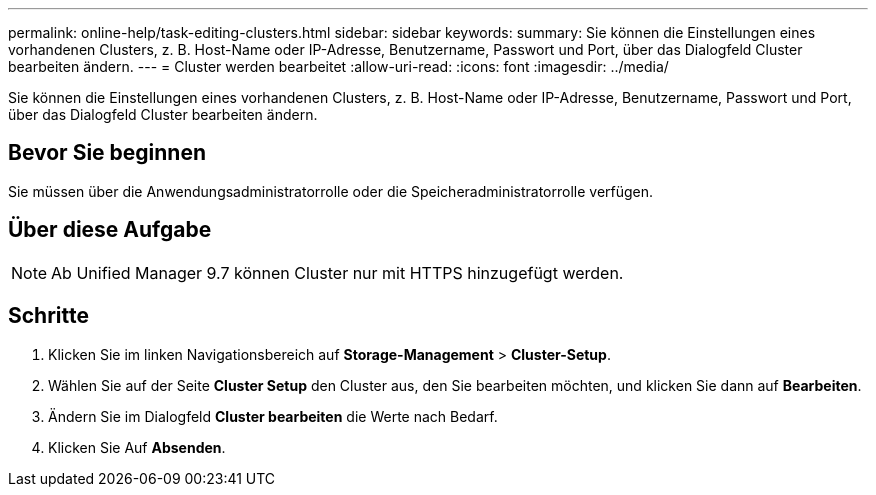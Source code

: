 ---
permalink: online-help/task-editing-clusters.html 
sidebar: sidebar 
keywords:  
summary: Sie können die Einstellungen eines vorhandenen Clusters, z. B. Host-Name oder IP-Adresse, Benutzername, Passwort und Port, über das Dialogfeld Cluster bearbeiten ändern. 
---
= Cluster werden bearbeitet
:allow-uri-read: 
:icons: font
:imagesdir: ../media/


[role="lead"]
Sie können die Einstellungen eines vorhandenen Clusters, z. B. Host-Name oder IP-Adresse, Benutzername, Passwort und Port, über das Dialogfeld Cluster bearbeiten ändern.



== Bevor Sie beginnen

Sie müssen über die Anwendungsadministratorrolle oder die Speicheradministratorrolle verfügen.



== Über diese Aufgabe

[NOTE]
====
Ab Unified Manager 9.7 können Cluster nur mit HTTPS hinzugefügt werden.

====


== Schritte

. Klicken Sie im linken Navigationsbereich auf *Storage-Management* > *Cluster-Setup*.
. Wählen Sie auf der Seite *Cluster Setup* den Cluster aus, den Sie bearbeiten möchten, und klicken Sie dann auf *Bearbeiten*.
. Ändern Sie im Dialogfeld *Cluster bearbeiten* die Werte nach Bedarf.
. Klicken Sie Auf *Absenden*.

